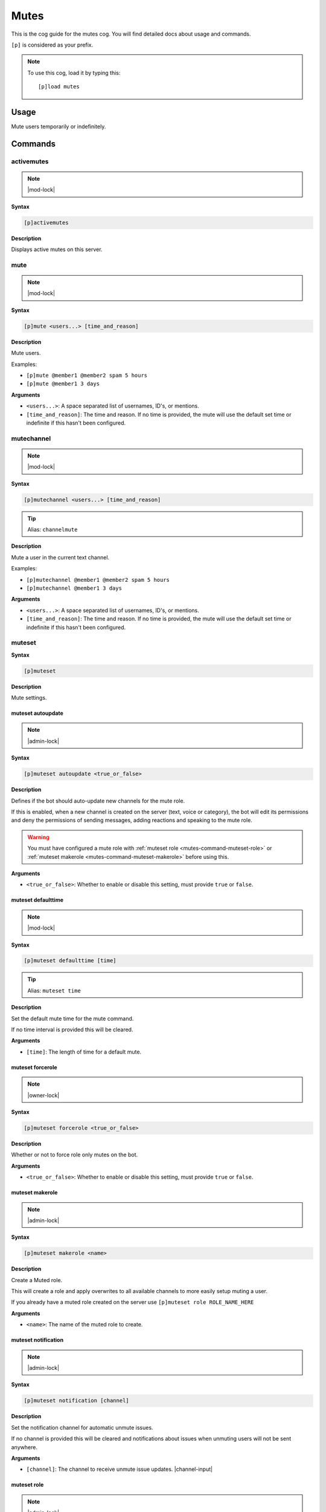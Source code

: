 .. _mutes:

=====
Mutes
=====

This is the cog guide for the mutes cog. You will
find detailed docs about usage and commands.

``[p]`` is considered as your prefix.

.. note:: To use this cog, load it by typing this::

        [p]load mutes

.. _mutes-usage:

-----
Usage
-----

Mute users temporarily or indefinitely.

.. _mutes-commands:

--------
Commands
--------

.. _mutes-command-activemutes:

^^^^^^^^^^^
activemutes
^^^^^^^^^^^

.. note:: |mod-lock|

**Syntax**

.. code-block:: none

    [p]activemutes 

**Description**

Displays active mutes on this server.

.. _mutes-command-mute:

^^^^
mute
^^^^

.. note:: |mod-lock|

**Syntax**

.. code-block:: none

    [p]mute <users...> [time_and_reason]

**Description**

Mute users.

Examples:

* ``[p]mute @member1 @member2 spam 5 hours``
* ``[p]mute @member1 3 days``

**Arguments**

* ``<users...>``: A space separated list of usernames, ID's, or mentions.
* ``[time_and_reason]``: The time and reason. If no time is provided, the mute will use the default set time or indefinite if this hasn't been configured.

.. _mutes-command-mutechannel:

^^^^^^^^^^^
mutechannel
^^^^^^^^^^^

.. note:: |mod-lock|

**Syntax**

.. code-block:: none

    [p]mutechannel <users...> [time_and_reason]

.. tip:: Alias: ``channelmute``

**Description**

Mute a user in the current text channel.

Examples:

* ``[p]mutechannel @member1 @member2 spam 5 hours``
* ``[p]mutechannel @member1 3 days``

**Arguments**

* ``<users...>``: A space separated list of usernames, ID's, or mentions.
* ``[time_and_reason]``: The time and reason. If no time is provided, the mute will use the default set time or indefinite if this hasn't been configured.

.. _mutes-command-muteset:

^^^^^^^
muteset
^^^^^^^

**Syntax**

.. code-block:: none

    [p]muteset 

**Description**

Mute settings.

.. _mutes-command-muteset-autoupdate:

""""""""""""""""""
muteset autoupdate
""""""""""""""""""

.. note:: |admin-lock|

**Syntax**

.. code-block:: none

    [p]muteset autoupdate <true_or_false>

**Description**

Defines if the bot should auto-update new channels for the mute role.

If this is enabled, when a new channel is created on the server (text, voice
or category), the bot will edit its permissions and deny the permissions of
sending messages, adding reactions and speaking to the mute role.

.. warning:: You must have configured a mute role with
    :ref:`muteset role <mutes-command-muteset-role>` or
    :ref:`muteset makerole <mutes-command-muteset-makerole>` before using this.

**Arguments**

* ``<true_or_false>``: Whether to enable or disable this setting, must provide ``true`` or ``false``.

.. _mutes-command-muteset-defaulttime:

"""""""""""""""""""
muteset defaulttime
"""""""""""""""""""

.. note:: |mod-lock|

**Syntax**

.. code-block:: none

    [p]muteset defaulttime [time]

.. tip:: Alias: ``muteset time``

**Description**

Set the default mute time for the mute command.

If no time interval is provided this will be cleared.

**Arguments**

* ``[time]``: The length of time for a default mute.

.. _mutes-command-muteset-forcerole:

"""""""""""""""""
muteset forcerole
"""""""""""""""""

.. note:: |owner-lock|

**Syntax**

.. code-block:: none

    [p]muteset forcerole <true_or_false>

**Description**

Whether or not to force role only mutes on the bot.

**Arguments**

* ``<true_or_false>``: Whether to enable or disable this setting, must provide ``true`` or ``false``.

.. _mutes-command-muteset-makerole:

""""""""""""""""
muteset makerole
""""""""""""""""

.. note:: |admin-lock|

**Syntax**

.. code-block:: none

    [p]muteset makerole <name>

**Description**

Create a Muted role.

This will create a role and apply overwrites to all available channels
to more easily setup muting a user.

If you already have a muted role created on the server use
``[p]muteset role ROLE_NAME_HERE``

**Arguments**

* ``<name>``: The name of the muted role to create.

.. _mutes-command-muteset-notification:

""""""""""""""""""""
muteset notification
""""""""""""""""""""

.. note:: |admin-lock|

**Syntax**

.. code-block:: none

    [p]muteset notification [channel]

**Description**

Set the notification channel for automatic unmute issues.

If no channel is provided this will be cleared and notifications
about issues when unmuting users will not be sent anywhere.

**Arguments**

* ``[channel]``: The channel to receive unmute issue updates. |channel-input|

.. _mutes-command-muteset-role:

""""""""""""
muteset role
""""""""""""

.. note:: |admin-lock|

**Syntax**

.. code-block:: none

    [p]muteset role [role]

**Description**

Sets the role to be applied when muting a user.

If no role is setup the bot will attempt to mute a user by setting
channel overwrites in all channels to prevent the user from sending messages.

.. Note:: 
    
    If no role is setup a user may be able to leave the server
    and rejoin no longer being muted.

**Arguments**

* ``[role]``: The role for muted users to receive. |role-input|

.. _mutes-command-muteset-senddm:

""""""""""""""
muteset senddm
""""""""""""""

.. note:: |mod-lock|

**Syntax**

.. code-block:: none

    [p]muteset senddm <true_or_false>

**Description**

Set whether mute notifications should be sent to users in DMs.

**Arguments**

* ``<true_or_false>``: Whether to enable or disable this setting, must provide ``true`` or ``false``.

.. _mutes-command-muteset-settings:

""""""""""""""""
muteset settings
""""""""""""""""

.. note:: |mod-lock|

**Syntax**

.. code-block:: none

    [p]muteset settings 

.. tip:: Alias: ``muteset showsettings``

**Description**

Shows the current mute settings for this guild.

.. _mutes-command-muteset-showmoderator:

"""""""""""""""""""""
muteset showmoderator
"""""""""""""""""""""

.. note:: |mod-lock|

**Syntax**

.. code-block:: none

    [p]muteset showmoderator <true_or_false>

**Description**

Decide whether the name of the moderator muting a user should be included in the DM to that user.

**Arguments**

* ``<true_or_false>``: Whether to enable or disable this setting, must provide ``true`` or ``false``.

.. _mutes-command-unmute:

^^^^^^
unmute
^^^^^^

.. note:: |mod-lock|

**Syntax**

.. code-block:: none

    [p]unmute <users...> [reason]

**Description**

Unmute users.

**Arguments**

* ``<users...>``: A space separated list of usernames, ID's, or mentions.
* ``[reason]``: The reason for the unmute.

.. _mutes-command-unmutechannel:

^^^^^^^^^^^^^
unmutechannel
^^^^^^^^^^^^^

.. note:: |mod-lock|

**Syntax**

.. code-block:: none

    [p]unmutechannel <users...> [reason]

.. tip:: Alias: ``channelunmute``

**Description**

Unmute a user in this channel.

**Arguments**

* ``<users...>``: A space separated list of usernames, ID's, or mentions.
* ``[reason]``: The reason for the unmute.

.. _mutes-command-voicemute:

^^^^^^^^^
voicemute
^^^^^^^^^

**Syntax**

.. code-block:: none

    [p]voicemute <users...> [reason]

**Description**

Mute a user in their current voice channel.

Examples:

* ``[p]voicemute @member1 @member2 spam 5 hours``
* ``[p]voicemute @member1 3 days``

**Arguments**

* ``<users...>``: A space separated list of usernames, ID's, or mentions.
* ``[time_and_reason]``: The time and reason. If no time is provided, the mute will use the default set time or indefinite if this hasn't been configured.

.. _mutes-command-voiceunmute:

^^^^^^^^^^^
voiceunmute
^^^^^^^^^^^

**Syntax**

.. code-block:: none

    [p]voiceunmute <users...> [reason]

**Description**

Unmute a user in their current voice channel.

**Arguments**

* ``<users...>``: A space separated list of usernames, ID's, or mentions.
* ``[reason]``: The reason for the unmute.